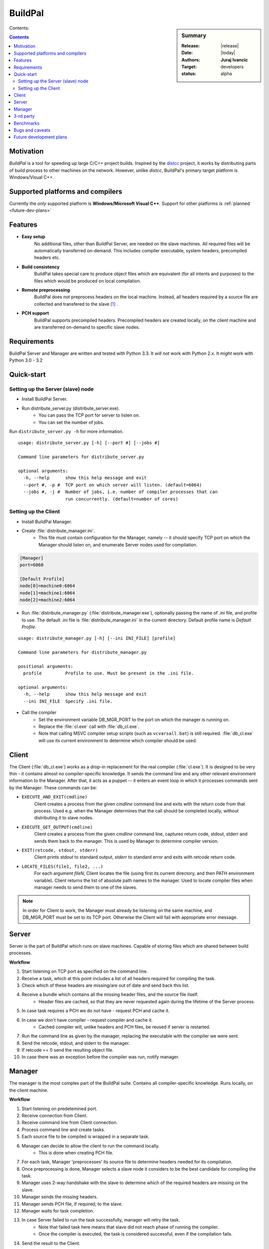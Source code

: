 ########
BuildPal
########

.. sidebar:: Summary

    :Release: |release|
    :Date: |today|
    :Authors: **Juraj Ivancic**
    :Target: developers
    :status: alpha

Contents:

.. contents::

Motivation
==========

*BuildPal* is a tool for speeding up large C/C++ project builds. Inspired by
the `distcc <https://code.google.com/p/distcc/>`_ project, it works by
distributing parts of build process to other machines on the network.
However, unlike *distcc*, BuildPal's primary target platform is
Windows/Visual C++.

Supported platforms and compilers
=================================

Currently the *only* supported platform is **Windows/Microsoft Visual C++**.
Support for other platforms is :ref:`planned <future-dev-plans>`


Features
========

* **Easy setup**
    No additional files, other than BuildPal Server, are needed on the
    slave machines. All required files will be automatically transferred
    on-demand. This includes compiler executable, system headers,
    precompiled headers etc.

* **Build consistency**
    BuildPal takes special care to produce object files which are equivalent
    (for all intents and purposes) to the files which would be produced on
    local compilation.

* **Remote preprocessing**
    BuildPal does not preprocess headers on the local machine.
    Instead, all headers required by a source file are collected and
    transfered to the slave [#f1]_ .

* **PCH support**
    BuildPal supports precompiled headers. Precompiled headers are
    created locally, on the client machine and are transferred on-demand
    to specific slave nodes.

Requirements
============

BuildPal Server and Manager are written and tested with Python 3.3. It *will not* work with Python 2.x. It *might* work with Python 3.0 - 3.2

Quick-start
===========

Setting up the Server (slave) node
----------------------------------

* Install BuildPal Server.
* Run distribute_server.py (distribute_server.exe).
    * You can pass the TCP port for server to listen on.
    * You can set the number of jobs.

Run ``distribute_server.py -h`` for more information.

::

    usage: distribute_server.py [-h] [--port #] [--jobs #]

    Command line parameters for distribute_server.py

    optional arguments:
      -h, --help      show this help message and exit
      --port #, -p #  TCP port on which server will listen. (default=6064)
      --jobs #, -j #  Number of jobs, i.e. number of compiler processes that can
                      run concurrently. (default=number of cores)

Setting up the Client
---------------------

* Install BuildPal Manager.
* Create :file:`distribute_manager.ini`.
    * This file must contain configuration for the Manager, namely -- it should
      specify TCP port on which the Manager should listen on, and enumerate
      Server nodes used for compilation.

.. code-block:: ini

    [Manager]
    port=6060

    [Default Profile]
    node[0]=machine0:6064
    node[1]=machine1:6064
    node[2]=machine2:6064

* Run :file:`distribute_manager.py` (:file:`distribute_manager.exe`), optionally
  passing the name of .ini file, and profile to use. The default .ini file is
  :file:`distribute_manager.ini` in the current directory. Default profile name
  is `Default Profile`.

::

    usage: distribute_manager.py [-h] [--ini INI_FILE] [profile]

    Command line parameters for distribute_manager.py

    positional arguments:
      profile         Profile to use. Must be present in the .ini file.

    optional arguments:
      -h, --help      show this help message and exit
      --ini INI_FILE  Specify .ini file.


* Call the compiler
    * Set the environment variable DB_MGR_PORT to the port on which the manager is running on.
    * Replace the :file:`cl.exe` call with :file:`db_cl.exe`.
    * Note that calling MSVC compiler setup scripts (such as ``vcvarsall.bat``) is still required. :file:`db_cl.exe`
      will use its current environment to determine which compiler should be used.

Client
======

The Client (:file:`db_cl.exe`) works as a drop-in replacement for the real
compiler (:file:`cl.exe`). It is designed to be very thin - it contains
almost no compiler-specific knowledge. It sends the command line and any other
relevant environment information to the Manager. After that, it acts as a
puppet -- it enters an event loop in which it processes commands sent by the
Manager. These commands can be:

* ``EXECUTE_AND_EXIT(cmdline)``
    Client creates a process from the given `cmdline` command line and
    exits with the return code from that process. Used e.g. when the Manager
    determines that the call should be completed locally, without
    distributing it to slave nodes.
* ``EXECUTE_GET_OUTPUT(cmdline)``
    Client creates a process from the given `cmdline` command line, 
    captures return code, stdout, stderr and sends them back to the
    manager. This is used by Manager to determine compiler version.
* ``EXIT(retcode, stdout, stderr)``
    Client prints `stdout` to standard output, `stderr` to standard
    error and exits with `retcode` return code.
* ``LOCATE_FILES(file1, file2, ...)``
    For each argument `fileN`, Client locates the file (using first its
    current directory, and then PATH environment variable). Client returns
    the list of absolute path names to the manager. Used to locate compiler
    files when manager needs to send them to one of the slaves.

.. note::

    In order for Client to work, the Manager must already be listening on
    the same machine, and DB_MGR_PORT must be set to its TCP port. Otherwise the
    Client will fail with appropriate error message.

.. todo:: Change client commands to be more secure

    ``EXECUTE_GET_OUTPUT`` and ``EXECUTE_AND_EXIT`` commands can currently run
    any process. This is not needed, as they always run the compiler
    executable. Change it so that only command line arguments are sent, and the
    executable is implied.


Server
======

Server is the part of BuildPal which runs on slave machines.
Capable of storing files which are shared between build processes.

**Workflow**

#. Start listening on TCP port as specified on the command line.
#. Receive a task, which at this point includes a list of all headers required for compiling the task.
#. Check which of these headers are missing/are out of date and send back this list.
#. Receive a bundle which contains all the missing header files, and the source file itself.
    * Header files are cached, so that they are never requested again during the lifetime of the Server process.
#. In case task requires a PCH we do not have - request PCH and cache it.
#. In case we don't have compiler - request compiler and cache it.
    * Cached compiler will, unlike headers and PCH files, be reused if server is restarted.
#. Run the command line as given by the manager, replacing the executable with the compiler we were sent.
#. Send the retcode, stdout, and stderr to the manager.
#. If retcode == 0 send the resulting object file.
#. In case there was an exception before the compiler was run, notify manager.

Manager
=======

The manager is the most complex part of the BuildPal suite.
Contains all compiler-specific knowledge.
Runs locally, on the client machine.

**Workflow**

#. Start listening on predetemined port.
#. Receive connection from Client.
#. Receive command line from Client connection.
#. Process command line and create tasks.
#. Each source file to be compiled is wrapped in a separate task.
#. Manager can decide to allow the client to run the command locally.
    * This is done when creating PCH file.
#. For each task, Manager 'preprocesses' its source file to determine headers needed for its compilation.
#. Once preprocessing is done, Manager selects a slave node it considers to be the best candidate for compiling the task.
#. Manager uses 2-way handshake with the slave to determine which of the required headers are missing on the slave.
#. Manager sends the missing headers.
#. Manager sends PCH file, if required, to the slave.
#. Manager waits for task completion.
#. In case Server failed to run the task successfully, manager will retry the task.
    * Note that failed task here means that slave did not reach phase of running the compiler.
    * Once the compiler is executed, the task is considered successful, even if the compilation fails.
#. Send the result to the Client.
    

3-rd party
==========

* `Python <http://www.python.org>`_

* `ZeroMQ <http://www.zeromq.org>`_

    Used to implement all IPC.
    Current windows implementation has limitations. There is no pipe/shm
    support, which would be ideal for Client-Manager IPC, as they
    always reside on the same machine. Currently loopback TCP interface
    is used instead.

* `LLVM <http://www.llvm.org>`_

    A bunch of utility classes which fit in nicely in this project.

* `Clang <http://clang.llvm.org>`_

    ClangLex is used by Manager to get a list of headers required by a source file.
    Clang argument parser is used by Manager to parse command line.

* `Boost <http://www.boost.org>`_

    Used by all C++ parts of the project.
        * *Boost.ASIO* for Client's (:file:`db_cl.exe`) TCP communication.
        * *Boost.MultiIndex* for Managers header cache.
        * *Boost.Spirit* as an alternative to ``atoi``/``itoa``/etc.
        * *Boost.Thread* for read-write mutexes.
        * ...

Benchmarks
==========

Currently BuildPal is mainly tested by building `Boost`_ libraries. Boost
libraries make heavy use of preprocessor, and are thus ideal candidates for
testing both speed and sanity.

Building Boost was done with the following command, after modifying
Boost.Build to use BuildPal's compiler instead of the native msvc
compiler executable::

    bjam stage --stagedir=. -a -j ##

The host machine was not a farm node in distributed compilation.
Tested Boost library version: 1.53.

Environment.
    * 100Mbit/s Ethernet network.
    * Client machine: HP Pavillion g7 notebook with Intel i3 processor (4 cores).
    * Slave #1. Dell notebook with i7 processor (8 cores).
    * Slave #2. Speedtest (8 cores).
    * Slave #3. Asus notebook, 4 cores.

+---------------+------------+-----------+-----------+-----------+
|               |            |           |           |           |
| type          | parallel # |  local    |  2 nodes  |  3 nodes  |
|               |            |           |           |           |
+===============+============+===========+===========+===========+
| regular build | 4  tasks   |  8:01.02  |           |           |
+---------------+------------+-----------+-----------+-----------+
| distributed   | 4  tasks   |           |  5:11.88  |  5:29.39  |
+---------------+------------+-----------+-----------+-----------+
| distributed   | 16 tasks   |           |  2:30.74  |  2:20.66  |
+---------------+------------+-----------+-----------+-----------+
| distributed   | 32 tasks   |           |  2:07.34  |  2:06.61  |
+---------------+------------+-----------+-----------+-----------+
| distributed   | 40 tasks   |           |  2:06.59  |  2:00.73  |
+---------------+------------+-----------+-----------+-----------+

Note that these values are just informative. There is a circa 10 second standard
deviation due to the fact that benchmarking was done in an office network.


Bugs and caveats
================

* Header cache and volatile search path
    Cache assumes that a concrete search path and header name will always
    resolve to the same file. In case a new header file is generated and put in
    a directory on include path before the old header file, this will not be
    seen by the cache, and old header will be used instead.

.. _future-dev-plans:

Future development plans
========================

* Support more platforms.
    * Support GCC on Windows (MinGW).
    * Support GCC on Linux.
    * Support Clang.
    * ...

* Implement broken (invalid) connection detection using heart-beats.
    * see `ZeroMQ Guide <http://zguide.zeromq.org/page:all#Chapter-Reliable-Request-Reply-Patterns>`_.


.. rubric:: Footnotes

.. [#f1] Granted, for this to be done correctly, some source file
        preprocessing is required. This part has been optimized
        and is orders of magnitude faster than 'real' preprocessing.

